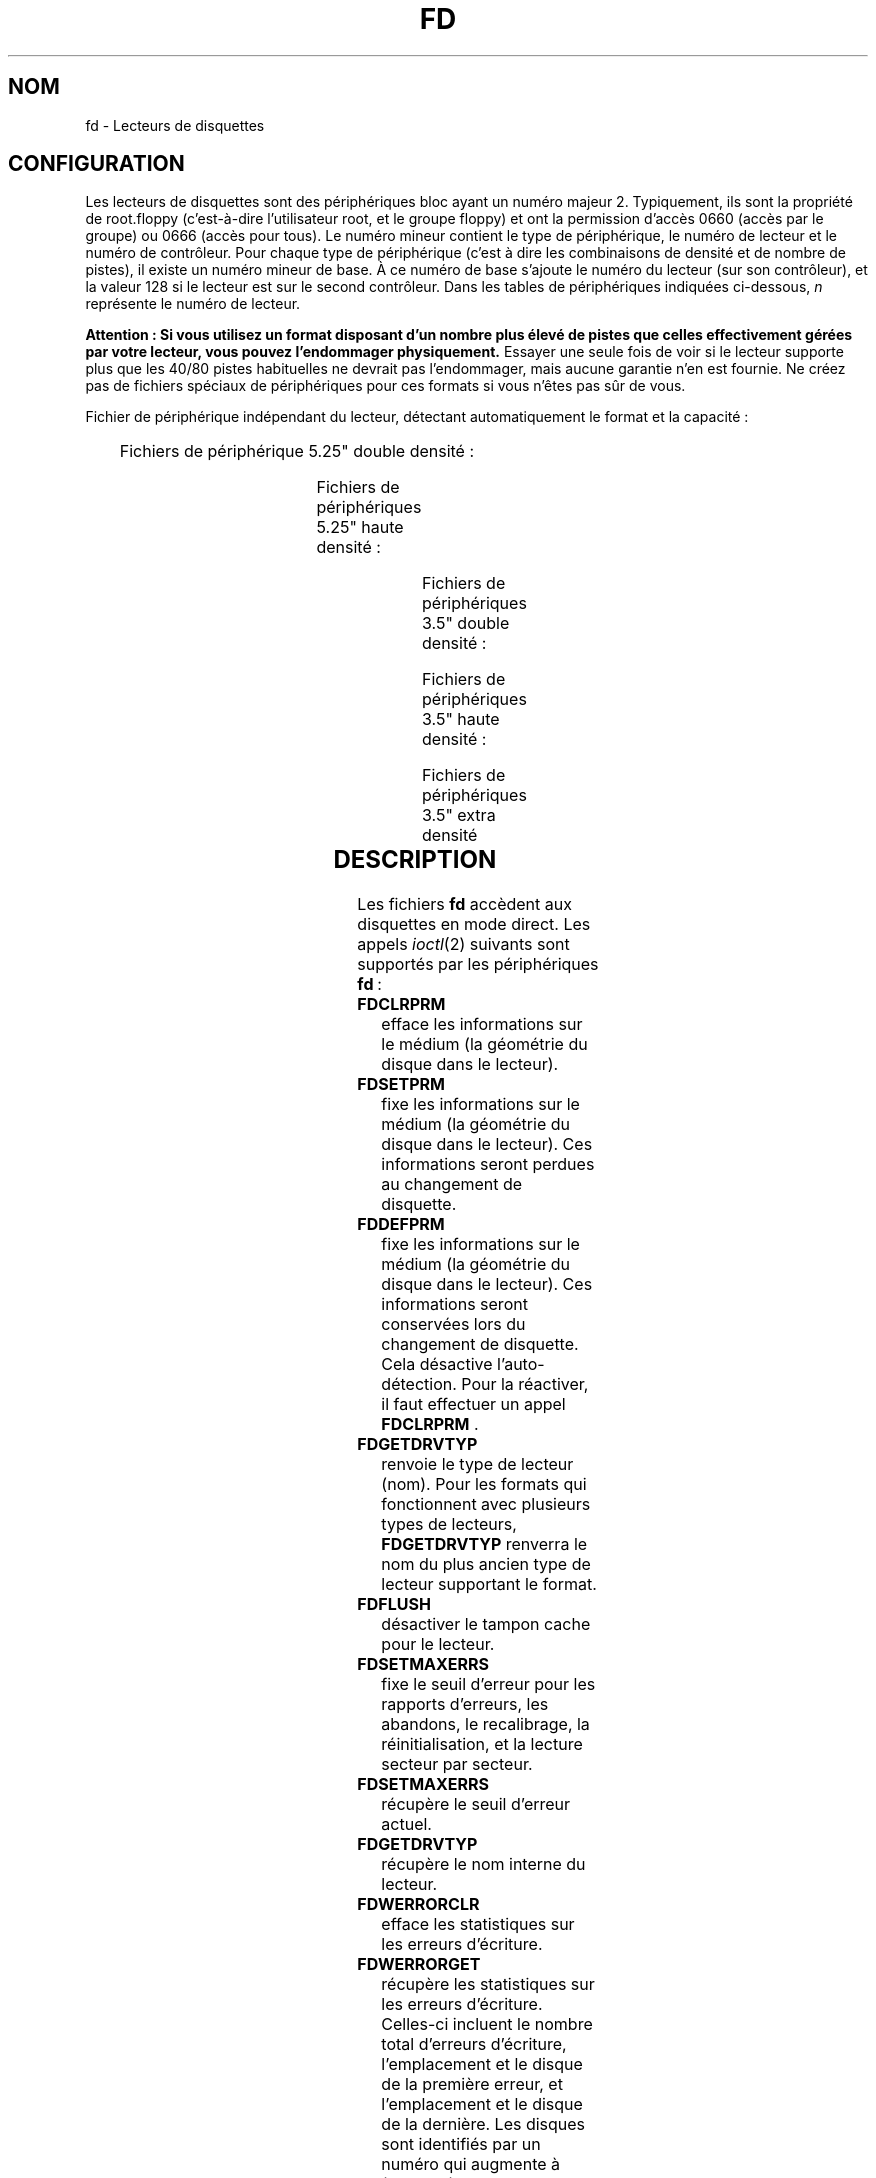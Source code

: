'\" t
.\" Copyright (c) 1993 Michael Haardt (michael@cantor.informatik.rwth-aachen.de)
.\" and 1994,1995 Alain Knaff (Alain.Knaff@imag.fr)
.\"
.\" This is free documentation; you can redistribute it and/or
.\" modify it under the terms of the GNU General Public License as
.\" published by the Free Software Foundation; either version 2 of
.\" the License, or (at your option) any later version.
.\"
.\" The GNU General Public License's references to "object code"
.\" and "executables" are to be interpreted as the output of any
.\" document formatting or typesetting system, including
.\" intermediate and printed output.
.\"
.\" This manual is distributed in the hope that it will be useful,
.\" but WITHOUT ANY WARRANTY; without even the implied warranty of
.\" MERCHANTABILITY or FITNESS FOR A PARTICULAR PURPOSE.  See the
.\" GNU General Public License for more details.
.\"
.\" You should have received a copy of the GNU General Public
.\" License along with this manual; if not, write to the Free
.\" Software Foundation, Inc., 675 Mass Ave, Cambridge, MA 02139,
.\" USA.
.\"
.\" Modified, Sun Feb 26 15:00:02 1995, faith@cs.unc.edu
.\"
.\"
.\" Traduction 18/10/1996 par Christophe Blaess (ccb@club-internet.fr)
.\"
.\" Màj 06/06/2001 LDP-1.36
.\" Màj 25/07/2003 LDP-1.56
.\" Màj 04/07/2005 LDP-1.61
.\" Màj 01/05/2006 LDP-1.67.1
.\"
.TH FD 4 "29 janvier 1995" LDP "Manuel du programmeur Linux"
.SH NOM
fd \- Lecteurs de disquettes
.SH CONFIGURATION
Les lecteurs de disquettes sont des périphériques bloc ayant un numéro
majeur 2. Typiquement, ils sont la propriété de root.floppy (c'est-à-dire
l'utilisateur root, et le groupe floppy) et ont la
permission d'accès 0660 (accès par le groupe) ou 0666 (accès pour tous).
Le numéro mineur contient le type de périphérique, le numéro de lecteur
et le numéro de contrôleur. Pour chaque type de périphérique (c'est à
dire les combinaisons de densité et de nombre de pistes), il existe
un numéro mineur de base. À ce numéro de base s'ajoute le numéro du
lecteur (sur son contrôleur), et la valeur 128 si le lecteur est sur le
second contrôleur.
Dans les tables de périphériques indiquées ci-dessous, \fIn\fP représente le
numéro de lecteur.
.PP
\fBAttention\ : Si vous utilisez un format disposant d'un nombre plus élevé
de pistes que celles effectivement gérées par votre lecteur, vous pouvez
l'endommager physiquement.\fP
Essayer une seule fois de voir si le lecteur supporte plus que les 40/80 pistes
habituelles ne devrait pas l'endommager, mais aucune garantie n'en est fournie.
Ne créez pas de fichiers spéciaux de périphériques pour ces formats
si vous n'êtes pas sûr de vous.
.PP
Fichier de périphérique indépendant du lecteur, détectant automatiquement
le format et la capacité\ :
.PP
.TS
l l.
Nom	Num base mineure
_
\fBfd\fP\fIn\fP	0
.TE
.PP
Fichiers de périphérique 5.25" double densité\ :
.PP
.TS
lw(1i) l l l l l.
Nom	Capac.	Cyl.	Sect.	Têtes	Num mineur base
_
\fBfd\fP\fIn\fP\fBd360\fP	360K	40	9	2	4
.TE
.PP
Fichiers de périphériques 5.25" haute densité\ :
.PP
.TS
lw(1i) l l l l l.
Nom	Capac.	Cyl.	Sect.	Têtes	Num mineur base
_
\fBfd\fP\fIn\fP\fBh360\fP	360K	40	9	2	20
\fBfd\fP\fIn\fP\fBh410\fP	410K	41	10	2	48
\fBfd\fP\fIn\fP\fBh420\fP	420K	42	10	2	64
\fBfd\fP\fIn\fP\fBh720\fP	720K	80	9	2	24
\fBfd\fP\fIn\fP\fBh880\fP	880K	80	11	2	80
\fBfd\fP\fIn\fP\fBh1200\fP	1200K	80	15	2	8
\fBfd\fP\fIn\fP\fBh1440\fP	1440K	80	18	2	40
\fBfd\fP\fIn\fP\fBh1476\fP	1476K	82	18	2	56
\fBfd\fP\fIn\fP\fBh1494\fP	1494K	83	18	2	72
\fBfd\fP\fIn\fP\fBh1600\fP	1600K	80	20	2	92
.TE
.PP
Fichiers de périphériques 3.5" double densité\ :
.PP
.TS
lw(1i) l l l l l.
Nom	Capac.	Cyl.	Sect.	Têtes	Num mineur base
_
\fBfd\fP\fIn\fP\fBD360\fP	360K	80	9	1	12
\fBfd\fP\fIn\fP\fBD720\fP	720K	80	9	2	16
\fBfd\fP\fIn\fP\fBD800\fP	800K	80	10	2	120
\fBfd\fP\fIn\fP\fBD1040\fP	1040K	80	13	2	84
\fBfd\fP\fIn\fP\fBD1120\fP	1120K	80	14	2	88
.TE
.PP
Fichiers de périphériques 3.5" haute densité\ :
.PP
.TS
lw(1i) l l l l l.
Nom	Capac.	Cyl.	Sect.	Têtes	Num mineur base
_
\fBfd\fP\fIn\fP\fBH360\fP	360K	40	9	2	12
\fBfd\fP\fIn\fP\fBH720\fP	720K	80	9	2	16
\fBfd\fP\fIn\fP\fBH820\fP	820K	82	10	2	52
\fBfd\fP\fIn\fP\fBH830\fP	830K	83	10	2	68
\fBfd\fP\fIn\fP\fBH1440\fP	1440K	80	18	2	28
\fBfd\fP\fIn\fP\fBH1600\fP	1600K	80	20	2	124
\fBfd\fP\fIn\fP\fBH1680\fP	1680K	80	21	2	44
\fBfd\fP\fIn\fP\fBH1722\fP	1722K	82	21	2	60
\fBfd\fP\fIn\fP\fBH1743\fP	1743K	83	21	2	76
\fBfd\fP\fIn\fP\fBH1760\fP	1760K	80	22	2	96
\fBfd\fP\fIn\fP\fBH1840\fP	1840K	80	23	2	116
\fBfd\fP\fIn\fP\fBH1920\fP	1920K	80	24	2	100
.TE
.PP
Fichiers de périphériques 3.5" extra densité
.PP
.TS
lw(1i) l l l l l.
Nom	Capac.	Cyl.	Sect.	Têtes	Num mineur base
_
\fBfd\fP\fIn\fP\fBE2880\fP	2880K	80	36	2	32
\fBfd\fP\fIn\fP\fBCompaQ\fP	2880K	80	36	2	36
\fBfd\fP\fIn\fP\fBE3200\fP	3200K	80	40	2	104
\fBfd\fP\fIn\fP\fBE3520\fP	3520K	80	44	2	108
\fBfd\fP\fIn\fP\fBE3840\fP	3840K	80	48	2	112
.TE
.SH DESCRIPTION
Les fichiers \fBfd\fP accèdent aux disquettes en mode direct.
Les appels
.IR ioctl (2)
suivants sont supportés par les périphériques \fBfd\fP\ :
.IP \fBFDCLRPRM\fP
efface les informations sur le médium (la géométrie du disque dans le lecteur).
.IP \fBFDSETPRM\fP
fixe les informations sur le médium (la géométrie du disque dans le lecteur).
Ces informations seront perdues au changement de disquette.
.IP \fBFDDEFPRM\fP
fixe les informations sur le médium (la géométrie du disque dans le lecteur).
Ces informations seront conservées lors du changement de disquette. Cela
désactive l'auto\-détection. Pour la réactiver, il faut effectuer
un appel \fBFDCLRPRM\fP .
.IP \fBFDGETDRVTYP\fP
renvoie le type de lecteur (nom). Pour les formats qui fonctionnent
avec plusieurs types de lecteurs, \fBFDGETDRVTYP\fP renverra le
nom du plus ancien type de lecteur supportant le format.
.IP \fBFDFLUSH\fP
désactiver le tampon cache pour le lecteur.
.IP \fBFDSETMAXERRS\fP
fixe le seuil d'erreur pour les rapports d'erreurs, les abandons,
le recalibrage, la réinitialisation, et la lecture secteur par
secteur.
.IP \fBFDSETMAXERRS\fP
récupère le seuil d'erreur actuel.
.IP \fBFDGETDRVTYP\fP
récupère le nom interne du lecteur.
.IP \fBFDWERRORCLR\fP
efface les statistiques sur les erreurs d'écriture.
.IP \fBFDWERRORGET\fP
récupère les statistiques sur les erreurs d'écriture. Celles-ci
incluent le nombre total d'erreurs d'écriture, l'emplacement
et le disque de la première erreur, et l'emplacement et le disque
de la dernière. Les disques sont identifiés par un numéro qui
augmente à (presque) chaque changement de disquette.
.IP \fBFDTWADDLE\fP
éteint pendant quelques micro-secondes le moteur du lecteur. Ceci
peut être nécessaire pour accéder à un disque dont les secteurs
sont trop rapprochés.
.IP \fBFDSETDRVPRM\fP
fixe plusieurs paramètres du lecteur.
.IP \fBFDGETDRVPRM\fP
récupère ces mêmes paramètres.
.IP \fBFDGETDRVSTAT\fP
récupère l'état caché du lecteur (disque changé, protection écriture,..)
.IP \fBFDPOLLDRVSTAT\fP
récupère l'état réel du lecteur (disque changé, protection écriture,..)
.IP \fBFDGETFDCSTAT\fP
récupère l'état du contrôleur.
.IP \fBFDRESET\fP
réinitialise le contrôleur sous certaines conditions.
.IP \fBFDRAWCMD\fP
envoie une commande directe au contrôleur.
.PP
Pour plus d'informations, consulter aussi les fichier d'en\-tête
<linux/fd.h> et <linux/fdreg.h> ainsi que
.BR floppycontrol (1).
.SH NOTES
Les divers formats permettent la lecture et l'écriture sur de nombreux disques.
Néanmoins, si le disque est formaté avec un espace entre secteurs trop petit,
les performances peuvent diminuer, nécessitant plusieurs secondes pour accéder
à une piste entière.
Pour éviter ceci, utiliser des formats entrelacés.

Il n'est pas possible de lire des disquettes formatées en GCR (group code recording),
utilisées par l'Apple II et les MacIntosh (disquettes 800 Ko).

La lecture des disques avec sectorisation matérielle (un trou par secteur, avec un
trou d'index légèrement décalé) n'est par supportée. Ceci était surtout utilisé
avec les vieilles disquettes 8".
.SH FICHIERS
/dev/fd*
.SH AUTEURS
Alain Knaff (Alain.Knaff@imag.fr), David Niemi
(niemidc@clark.net), Bill Broadhurst (bbroad@netcom.com).
.SH "VOIR AUSSI"
.BR floppycontrol (1),
.BR mknod (1),
.BR chown (1),
.BR getfdprm (1),
.BR superformat (1),
.BR mount (8),
.BR setfdprm (8)
.SH TRADUCTION
.PP
Ce document est une traduction réalisée par Christophe Blaess
<http://www.blaess.fr/christophe/> le 18\ décembre\ 1996
et révisée le 2\ mai\ 2006.
.PP
L'équipe de traduction a fait le maximum pour réaliser une adaptation
française de qualité. La version anglaise la plus à jour de ce document est
toujours consultable via la commande\ : «\ \fBLANG=en\ man\ 4\ fd\fR\ ».
N'hésitez pas à signaler à l'auteur ou au traducteur, selon le cas, toute
erreur dans cette page de manuel.

